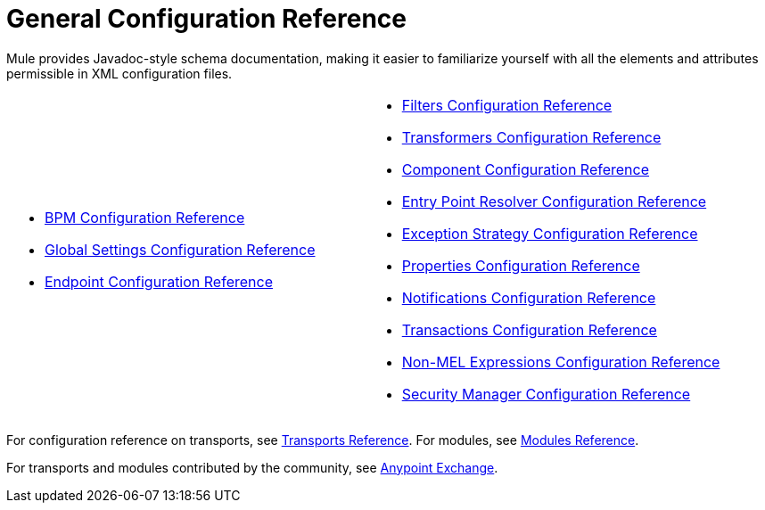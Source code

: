 = General Configuration Reference

Mule provides Javadoc-style schema documentation, making it easier to familiarize yourself with all the elements and attributes permissible in XML configuration files.

[cols="2*"]
|===
a|
* link:/mule-user-guide/v/3.4/bpm-configuration-reference[BPM Configuration Reference]
* link:/mule-user-guide/v/3.4/global-settings-configuration-reference[Global Settings Configuration Reference]
* link:/mule-user-guide/v/3.4/endpoint-configuration-reference[Endpoint Configuration Reference]

a|
* link:/mule-user-guide/v/3.4/filters-configuration-reference[Filters Configuration Reference]
* link:/mule-user-guide/v/3.4/transformers-configuration-reference[Transformers Configuration Reference]
* link:/mule-user-guide/v/3.4/component-configuration-reference[Component Configuration Reference]
* link:/mule-user-guide/v/3.4/entry-point-resolver-configuration-reference[Entry Point Resolver Configuration Reference]
* link:/mule-user-guide/v/3.4/exception-strategy-configuration-reference[Exception Strategy Configuration Reference]
* link:/mule-user-guide/v/3.4/properties-configuration-reference[Properties Configuration Reference]
* link:/mule-user-guide/v/3.4/notifications-configuration-reference[Notifications Configuration Reference]
* link:/mule-user-guide/v/3.4/transactions-configuration-reference[Transactions Configuration Reference]
* link:/mule-user-guide/v/3.4/non-mel-expressions-configuration-reference[Non-MEL Expressions Configuration Reference]
* link:/mule-user-guide/v/3.4/security-manager-configuration-reference[Security Manager Configuration Reference]

|===

For configuration reference on transports, see link:/mule-user-guide/v/3.4/transports-reference[Transports Reference]. For modules, see link:/mule-user-guide/v/3.4/modules-reference[Modules Reference].

For transports and modules contributed by the community, see link:https://www.mulesoft.com/exchange#!/?types=connector&sortBy=name[Anypoint Exchange].

